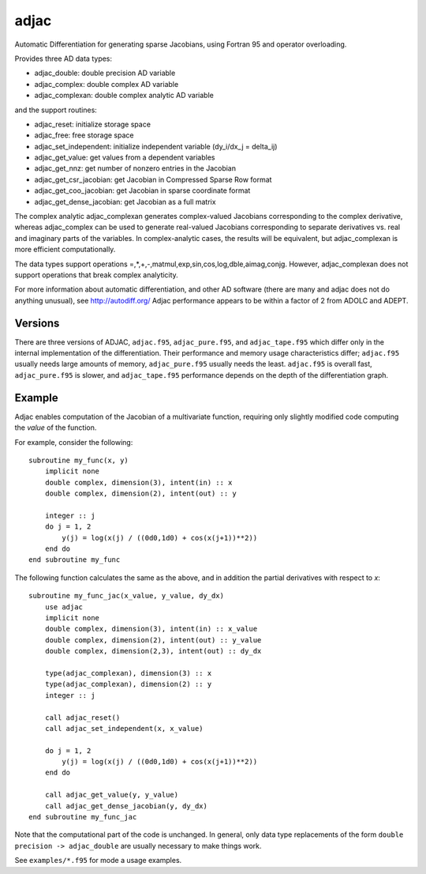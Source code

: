 =====
adjac
=====

Automatic Differentiation for generating sparse Jacobians, using Fortran 95 and
operator overloading.

Provides three AD data types:

- adjac_double: double precision AD variable
- adjac_complex: double complex AD variable
- adjac_complexan: double complex analytic AD variable

and the support routines:

- adjac_reset: initialize storage space
- adjac_free: free storage space
- adjac_set_independent: initialize independent variable (dy_i/dx_j = delta_ij)
- adjac_get_value: get values from a dependent variables
- adjac_get_nnz: get number of nonzero entries in the Jacobian
- adjac_get_csr_jacobian: get Jacobian in Compressed Sparse Row format
- adjac_get_coo_jacobian: get Jacobian in sparse coordinate format
- adjac_get_dense_jacobian: get Jacobian as a full matrix

The complex analytic adjac_complexan generates complex-valued
Jacobians corresponding to the complex derivative, whereas
adjac_complex can be used to generate real-valued Jacobians
corresponding to separate derivatives vs. real and imaginary parts
of the variables. In complex-analytic cases, the results will be
equivalent, but adjac_complexan is more efficient computationally.

The data types support operations =,*,+,-,matmul,exp,sin,cos,log,dble,aimag,conjg.
However, adjac_complexan does not support operations that break complex analyticity.

For more information about automatic differentiation, and other AD software
(there are many and adjac does not do anything unusual), see
http://autodiff.org/ Adjac performance appears to be within a factor of 2 from
ADOLC and ADEPT.

Versions
--------

There are three versions of ADJAC, ``adjac.f95``, ``adjac_pure.f95``, and
``adjac_tape.f95`` which differ only in the internal implementation of the
differentiation. Their performance and memory usage characteristics differ;
``adjac.f95`` usually needs large amounts of memory, ``adjac_pure.f95`` usually
needs the least.  ``adjac.f95`` is overall fast, ``adjac_pure.f95`` is slower,
and ``adjac_tape.f95`` performance depends on the depth of the differentiation
graph.

Example
-------

Adjac enables computation of the Jacobian of a multivariate function,
requiring only slightly modified code computing the *value* of the
function.

For example, consider the following::

    subroutine my_func(x, y)
        implicit none
        double complex, dimension(3), intent(in) :: x
        double complex, dimension(2), intent(out) :: y

        integer :: j
        do j = 1, 2
            y(j) = log(x(j) / ((0d0,1d0) + cos(x(j+1))**2))
        end do
    end subroutine my_func

The following function calculates the same as the above, and in
addition the partial derivatives with respect to `x`::

    subroutine my_func_jac(x_value, y_value, dy_dx)
        use adjac
        implicit none
        double complex, dimension(3), intent(in) :: x_value
        double complex, dimension(2), intent(out) :: y_value
        double complex, dimension(2,3), intent(out) :: dy_dx

	type(adjac_complexan), dimension(3) :: x
	type(adjac_complexan), dimension(2) :: y
        integer :: j

        call adjac_reset()
	call adjac_set_independent(x, x_value)

        do j = 1, 2
            y(j) = log(x(j) / ((0d0,1d0) + cos(x(j+1))**2))
        end do

	call adjac_get_value(y, y_value)
	call adjac_get_dense_jacobian(y, dy_dx)
    end subroutine my_func_jac

Note that the computational part of the code is unchanged. In general,
only data type replacements of the form ``double precision ->
adjac_double`` are usually necessary to make things work.

See ``examples/*.f95`` for mode a usage examples.

